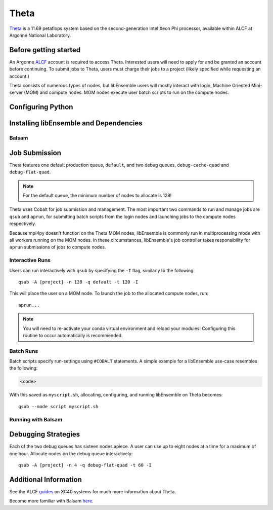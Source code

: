 =====
Theta
=====

Theta_ is a 11.69 petaflops system based on the second-generation Intel Xeon Phi
processor, available within ALCF at Argonne National Laboratory.



Before getting started
----------------------

An Argonne ALCF_ account is required to access Theta. Interested users will need
to apply for and be granted an account before continuing. To submit jobs to Theta,
users must charge their jobs to a project (likely specified while requesting an
account.)

Theta consists of numerous types of nodes, but libEnsemble users will mostly interact
with login, Machine Oriented Mini-server (MOM) and compute nodes. MOM nodes execute
user batch scripts to run on the compute nodes.

Configuring Python
------------------



Installing libEnsemble and Dependencies
---------------------------------------


Balsam
^^^^^^


Job Submission
--------------

Theta features one default production queue, ``default``, and two debug queues,
``debug-cache-quad`` and ``debug-flat-quad``.

.. note::
    For the default queue, the minimum number of nodes to allocate is 128!

Theta uses Cobalt for job submission and management. The most important two
commands to run and manage jobs are ``qsub`` and ``aprun``, for submitting batch
scripts from the login nodes and launching jobs to the compute nodes respectively.

Because mpi4py doesn't function on the Theta MOM nodes, libEnsemble is commonly
run in multiprocessing mode with all workers running on the MOM nodes. In these
circumstances, libEnsemble's job controller takes responsibility for ``aprun``
submissions of jobs to compute nodes.



Interactive Runs
^^^^^^^^^^^^^^^^

Users can run interactively with ``qsub`` by specifying the ``-I`` flag, similarly
to the following::

    qsub -A [project] -n 128 -q default -t 120 -I

This will place the user on a MOM node. To launch the job to the allocated compute nodes,
run::

    aprun...

.. note::
    You will need to re-activate your conda virtual environment and reload your
    modules! Configuring this routine to occur automatically is recommended.

Batch Runs
^^^^^^^^^^

Batch scripts specify run-settings using ``#COBALT`` statements. A simple example
for a libEnsemble use-case resembles the following:

.. code-block:: bash

    <code>

With this saved as ``myscript.sh``, allocating, configuring, and running libEnsemble
on Theta becomes::

    qsub --mode script myscript.sh


Running with Balsam
^^^^^^^^^^^^^^^^^^^


Debugging Strategies
--------------------

Each of the two debug queues has sixteen nodes apiece. A user can use up to
eight nodes at a time for a maximum of one hour. Allocate nodes on the debug
queue interactively::

    qsub -A [project] -n 4 -q debug-flat-quad -t 60 -I


Additional Information
----------------------

See the ALCF guides_ on XC40 systems for much more information about Theta.

Become more familiar with Balsam here_.



.. _ALCF: https://www.alcf.anl.gov/
.. _Theta: https://www.alcf.anl.gov/theta
.. _guides: https://www.alcf.anl.gov/user-guides/computational-systems
.. _here: https://balsam.readthedocs.io/en/latest/

